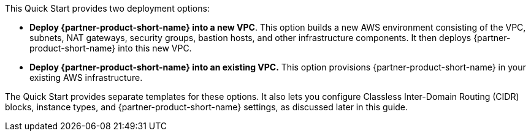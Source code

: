 // Edit this placeholder text to accurately describe your architecture.

This Quick Start provides two deployment options:

* *Deploy {partner-product-short-name} into a new VPC*. This option builds a new AWS environment consisting of the VPC, subnets, NAT gateways, security groups, bastion hosts, and other infrastructure components. It then deploys {partner-product-short-name} into this new VPC.

* *Deploy {partner-product-short-name} into an existing VPC.* This option provisions {partner-product-short-name} in your existing AWS infrastructure.

The Quick Start provides separate templates for these options. It also lets you configure Classless Inter-Domain Routing (CIDR) blocks, instance types, and {partner-product-short-name} settings, as discussed later in this guide.